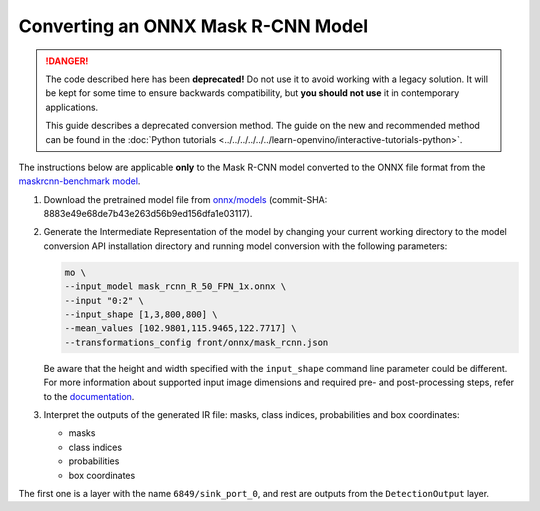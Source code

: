 Converting an ONNX Mask R-CNN Model
===================================


.. meta::
   :description: Learn how to convert a pre-trained Mask
                 R-CNN model from ONNX to the OpenVINO Intermediate Representation.

.. danger::

   The code described here has been **deprecated!** Do not use it to avoid working with a legacy solution. It will be kept for some time to ensure backwards compatibility, but **you should not use** it in contemporary applications.

   This guide describes a deprecated conversion method. The guide on the new and recommended method can be found in the :doc:`Python tutorials <../../../../../../learn-openvino/interactive-tutorials-python>`.

The instructions below are applicable **only** to the Mask R-CNN model converted to the ONNX file format from the `maskrcnn-benchmark model <https://github.com/facebookresearch/maskrcnn-benchmark>`__.

1. Download the pretrained model file from `onnx/models <https://github.com/onnx/models/tree/main/validated/vision/object_detection_segmentation/mask-rcnn>`__ (commit-SHA: 8883e49e68de7b43e263d56b9ed156dfa1e03117).

2. Generate the Intermediate Representation of the model by changing your current working directory to the model conversion API installation directory and running model conversion with the following parameters:

   .. code-block:: sh

      mo \
      --input_model mask_rcnn_R_50_FPN_1x.onnx \
      --input "0:2" \
      --input_shape [1,3,800,800] \
      --mean_values [102.9801,115.9465,122.7717] \
      --transformations_config front/onnx/mask_rcnn.json


   Be aware that the height and width specified with the ``input_shape`` command line parameter could be different. For more information about supported input image dimensions    and required pre- and post-processing steps, refer to the `documentation <https://github.com/onnx/models/tree/main/validated/vision/object_detection_segmentation/mask-rcnn>`__.

3. Interpret the outputs of the generated IR file: masks, class indices, probabilities and box coordinates:

   * masks
   * class indices
   * probabilities
   * box coordinates

The first one is a layer with the name ``6849/sink_port_0``, and rest are outputs from the ``DetectionOutput`` layer.

